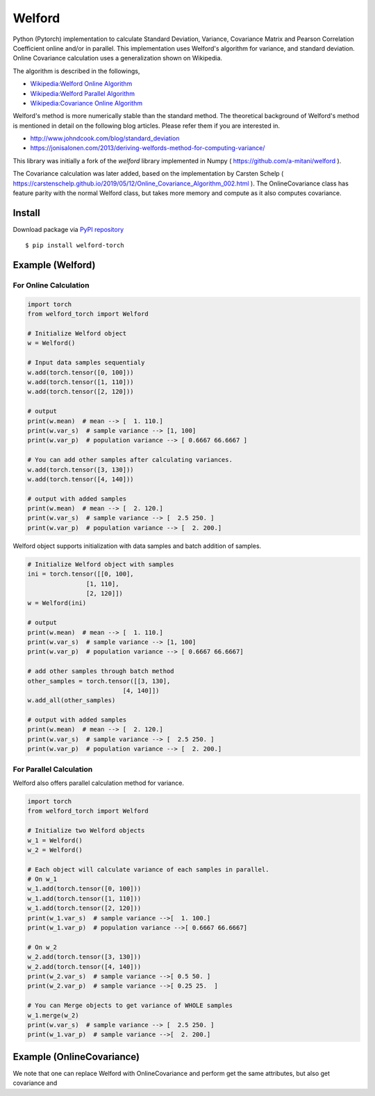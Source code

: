 Welford
=======

Python (Pytorch) implementation to calculate Standard Deviation, Variance,
Covariance Matrix and Pearson Correlation Coefficient online and/or in parallel.
This implementation uses Welford's algorithm for variance, and standard
deviation. Online Covariance calculation uses a generalization shown on Wikipedia.

The algorithm is described in the followings,

-  `Wikipedia:Welford Online
   Algorithm <https://en.wikipedia.org/wiki/Algorithms_for_calculating_variance#Online_algorithm>`__
-  `Wikipedia:Welford Parallel
   Algorithm <https://en.wikipedia.org/wiki/Algorithms_for_calculating_variance#Parallel_algorithm>`__
-  `Wikipedia:Covariance Online Algorithm <https://en.wikipedia.org/wiki/Algorithms_for_calculating_variance#Online>`__

Welford's method is more numerically stable than the standard method. The theoretical background of Welford's method is mentioned in detail on the following blog articles. Please refer them if you are interested in.

* http://www.johndcook.com/blog/standard_deviation
* https://jonisalonen.com/2013/deriving-welfords-method-for-computing-variance/

This library was initially a fork of the `welford` library implemented in Numpy ( https://github.com/a-mitani/welford ).

The Covariance calculation was later added, based on the implementation by Carsten Schelp (
https://carstenschelp.github.io/2019/05/12/Online_Covariance_Algorithm_002.html
). The OnlineCovariance class has feature parity with the normal Welford class,
but takes more memory and compute as it also computes covariance.

Install
-------

Download package via `PyPI
repository <https://pypi.org/project/welford-torch/>`__

::

   $ pip install welford-torch

Example (Welford)
-----------------

For Online Calculation
~~~~~~~~~~~~~~~~~~~~~~

.. code:: python

   import torch
   from welford_torch import Welford

   # Initialize Welford object
   w = Welford()

   # Input data samples sequentialy
   w.add(torch.tensor([0, 100]))
   w.add(torch.tensor([1, 110]))
   w.add(torch.tensor([2, 120]))

   # output
   print(w.mean)  # mean --> [  1. 110.]
   print(w.var_s)  # sample variance --> [1, 100]
   print(w.var_p)  # population variance --> [ 0.6667 66.6667 ]

   # You can add other samples after calculating variances.
   w.add(torch.tensor([3, 130]))
   w.add(torch.tensor([4, 140]))

   # output with added samples
   print(w.mean)  # mean --> [  2. 120.]
   print(w.var_s)  # sample variance --> [  2.5 250. ]
   print(w.var_p)  # population variance --> [  2. 200.]

Welford object supports initialization with data samples and batch
addition of samples.

.. code:: python

   # Initialize Welford object with samples
   ini = torch.tensor([[0, 100],
                   [1, 110],
                   [2, 120]])
   w = Welford(ini)

   # output
   print(w.mean)  # mean --> [  1. 110.]
   print(w.var_s)  # sample variance --> [1, 100]
   print(w.var_p)  # population variance --> [ 0.6667 66.6667]

   # add other samples through batch method
   other_samples = torch.tensor([[3, 130],
                             [4, 140]])
   w.add_all(other_samples)

   # output with added samples
   print(w.mean)  # mean --> [  2. 120.]
   print(w.var_s)  # sample variance --> [  2.5 250. ]
   print(w.var_p)  # population variance --> [  2. 200.]

For Parallel Calculation
~~~~~~~~~~~~~~~~~~~~~~~~

Welford also offers parallel calculation method for variance.

.. code:: python

   import torch
   from welford_torch import Welford

   # Initialize two Welford objects
   w_1 = Welford()
   w_2 = Welford()

   # Each object will calculate variance of each samples in parallel.
   # On w_1
   w_1.add(torch.tensor([0, 100]))
   w_1.add(torch.tensor([1, 110]))
   w_1.add(torch.tensor([2, 120]))
   print(w_1.var_s)  # sample variance -->[  1. 100.]
   print(w_1.var_p)  # population variance -->[ 0.6667 66.6667]

   # On w_2
   w_2.add(torch.tensor([3, 130]))
   w_2.add(torch.tensor([4, 140]))
   print(w_2.var_s)  # sample variance -->[ 0.5 50. ]
   print(w_2.var_p)  # sample variance -->[ 0.25 25.  ]

   # You can Merge objects to get variance of WHOLE samples
   w_1.merge(w_2)
   print(w.var_s)  # sample variance --> [  2.5 250. ]
   print(w_1.var_p)  # sample variance -->[  2. 200.]

Example (OnlineCovariance)
--------------------------

We note that one can replace Welford with OnlineCovariance and perform get the same
attributes, but also get covariance and

.. code:: python
   import torch
   from welford_torch import OnlineCovariance


   # Initialize Welford object with samples
   ini = torch.tensor([[0, 100],
                     [1, 110],
                     [2, 120]])
   w = OnlineCovariance(ini)

   # output
   print(w.mean)   # mean --> [  1. 110.]
   print(w.var_s)  # sample variance --> [1, 100]
   print(w.var_p)  # population variance --> [ 0.6667 66.6667]
   print(w.cov)      # covariance matrix --> [[ 0.6667,  6.6667], [ 6.6667, 66.6667]]
   print(w.corrcoef) # pearson correlation coefficient --> [[1., 1.], [1., 1.]]
